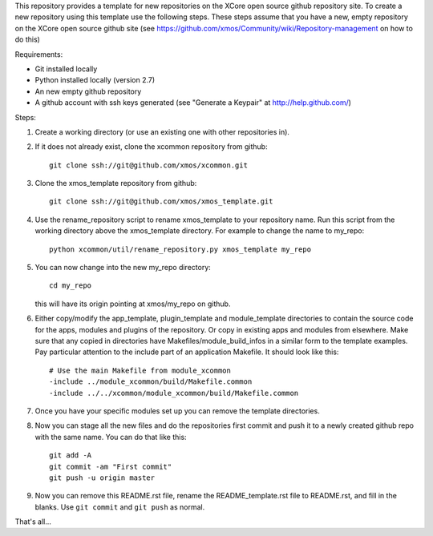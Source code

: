 This repository provides a template for new repositories on the XCore
open source github repository site.
To create a new repository using this template
use the following steps. These steps assume that you have a
new, empty repository on the XCore open source github site (see 
https://github.com/xmos/Community/wiki/Repository-management on how 
to do this)

Requirements:

* Git installed locally
* Python installed locally (version 2.7)
* An new empty github repository
* A github account with ssh keys generated (see "Generate a Keypair" at http://help.github.com/)

Steps:

#. Create a working directory (or use an existing one with other repositories in).

#. If it does not already exist, clone the xcommon repository from github::

     git clone ssh://git@github.com/xmos/xcommon.git

#. Clone the xmos_template repository from github::

     git clone ssh://git@github.com/xmos/xmos_template.git

#. Use the rename_repository script to rename xmos_template to your repository name. Run this script from the working directory above the xmos_template directory. For example to change the name to my_repo::

     python xcommon/util/rename_repository.py xmos_template my_repo

#. You can now change into the new my_repo directory::

     cd my_repo

   this will have its origin pointing at xmos/my_repo on github.

#. Either copy/modify the app_template, plugin_template and module_template directories to contain the source code for the apps, modules and plugins of the repository. Or copy in existing apps and modules from elsewhere. Make sure that any copied in directories have Makefiles/module_build_infos in a similar form to the template examples. Pay particular attention to the include part of an application Makefile. It should look like this::

    # Use the main Makefile from module_xcommon
    -include ../module_xcommon/build/Makefile.common
    -include ../../xcommon/module_xcommon/build/Makefile.common

#. Once you have your specific modules set up you can remove the template directories.
 
#. Now you can stage all the new files and do the repositories first commit and push it to a newly created github repo with the same name. You can do that like this::

	git add -A
	git commit -am "First commit"
	git push -u origin master

#. Now you can remove this README.rst file, rename the README_template.rst file to README.rst, and fill in the blanks. Use ``git commit`` and ``git push`` as normal.

That's all...